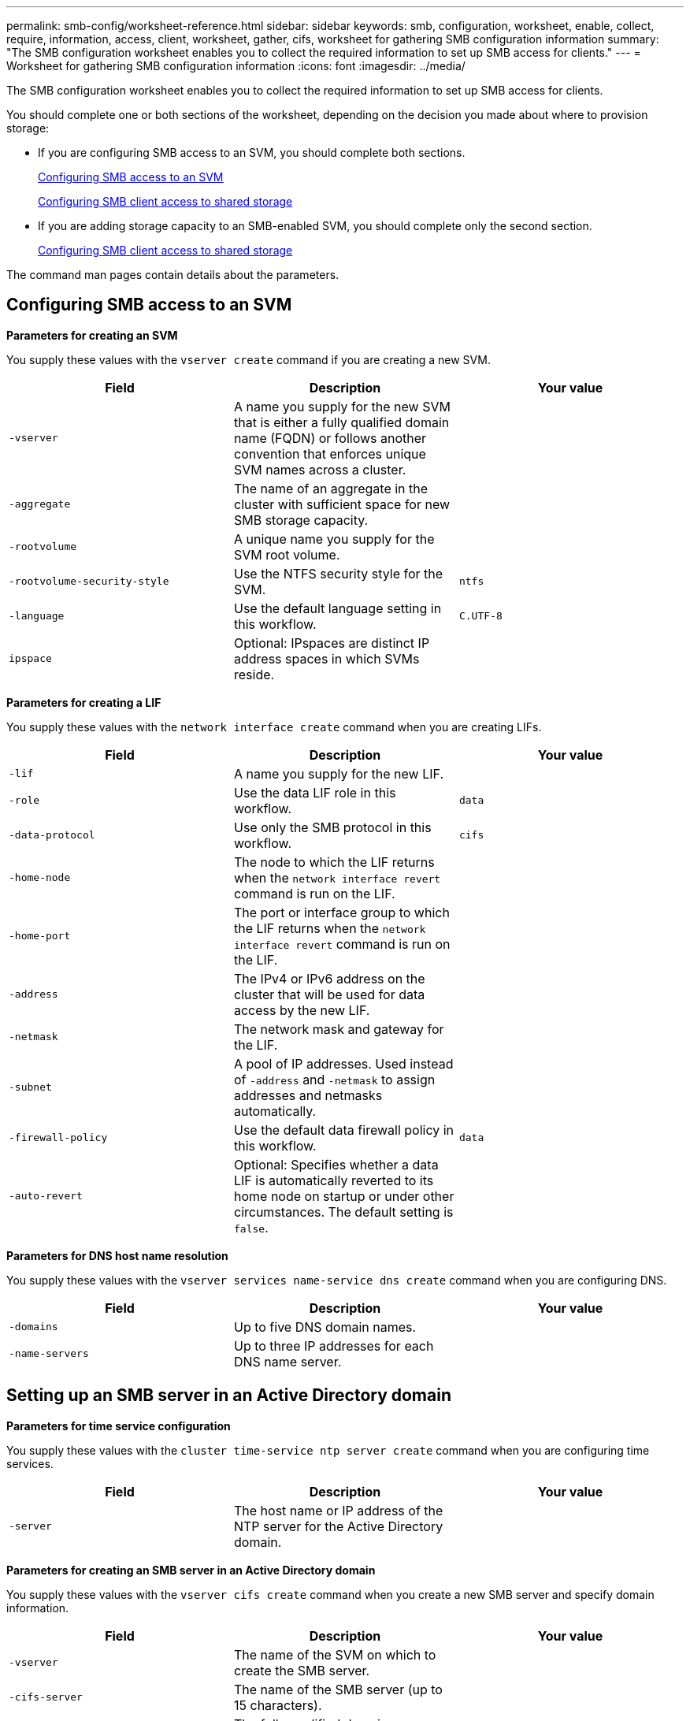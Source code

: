 ---
permalink: smb-config/worksheet-reference.html
sidebar: sidebar
keywords: smb, configuration, worksheet, enable, collect, require, information, access, client, worksheet, gather, cifs, worksheet for gathering SMB configuration information
summary: "The SMB configuration worksheet enables you to collect the required information to set up SMB access for clients."
---
= Worksheet for gathering SMB configuration information
:icons: font
:imagesdir: ../media/

[.lead]
The SMB configuration worksheet enables you to collect the required information to set up SMB access for clients.

You should complete one or both sections of the worksheet, depending on the decision you made about where to provision storage:

* If you are configuring SMB access to an SVM, you should complete both sections.
+
xref:configure-access-svm-task.adoc[Configuring SMB access to an SVM]
+
xref:configure-client-access-shared-storage-concept.adoc[Configuring SMB client access to shared storage]

* If you are adding storage capacity to an SMB-enabled SVM, you should complete only the second section.
+
xref:configure-client-access-shared-storage-concept.adoc[Configuring SMB client access to shared storage]

The command man pages contain details about the parameters.

== Configuring SMB access to an SVM

*Parameters for creating an SVM*

You supply these values with the `vserver create` command if you are creating a new SVM.

[options="header"]
|===
| Field| Description| Your value
a|
`-vserver`
a|
A name you supply for the new SVM that is either a fully qualified domain name (FQDN) or follows another convention that enforces unique SVM names across a cluster.
a|

a|
`-aggregate`
a|
The name of an aggregate in the cluster with sufficient space for new SMB storage capacity.
a|

a|
`-rootvolume`
a|
A unique name you supply for the SVM root volume.
a|

a|
`-rootvolume-security-style`
a|
Use the NTFS security style for the SVM.
a|
`ntfs`
a|
`-language`
a|
Use the default language setting in this workflow.
a|
`C.UTF-8`
a|
`ipspace`
a|
Optional: IPspaces are distinct IP address spaces in which SVMs reside.
a|

|===
*Parameters for creating a LIF*

You supply these values with the `network interface create` command when you are creating LIFs.

[options="header"]
|===
| Field| Description| Your value
a|
`-lif`
a|
A name you supply for the new LIF.
a|

a|
`-role`
a|
Use the data LIF role in this workflow.
a|
`data`
a|
`-data-protocol`
a|
Use only the SMB protocol in this workflow.
a|
`cifs`
a|
`-home-node`
a|
The node to which the LIF returns when the `network interface revert` command is run on the LIF.
a|

a|
`-home-port`
a|
The port or interface group to which the LIF returns when the `network interface revert` command is run on the LIF.
a|

a|
`-address`
a|
The IPv4 or IPv6 address on the cluster that will be used for data access by the new LIF.
a|

a|
`-netmask`
a|
The network mask and gateway for the LIF.
a|

a|
`-subnet`
a|
A pool of IP addresses. Used instead of `-address` and `-netmask` to assign addresses and netmasks automatically.
a|

a|
`-firewall-policy`
a|
Use the default data firewall policy in this workflow.
a|
`data`
a|
`-auto-revert`
a|
Optional: Specifies whether a data LIF is automatically reverted to its home node on startup or under other circumstances. The default setting is `false`.
a|

|===
*Parameters for DNS host name resolution*

You supply these values with the `vserver services name-service dns create` command when you are configuring DNS.

[options="header"]
|===
| Field| Description| Your value
a|
`-domains`
a|
Up to five DNS domain names.
a|

a|
`-name-servers`
a|
Up to three IP addresses for each DNS name server.
a|

|===

== Setting up an SMB server in an Active Directory domain

*Parameters for time service configuration*

You supply these values with the `cluster time-service ntp server create` command when you are configuring time services.

[options="header"]
|===
| Field| Description| Your value
a|
`-server`
a|
The host name or IP address of the NTP server for the Active Directory domain.
a|

|===
*Parameters for creating an SMB server in an Active Directory domain*

You supply these values with the `vserver cifs create` command when you create a new SMB server and specify domain information.

[options="header"]
|===
| Field| Description| Your value
a|
`-vserver`
a|
The name of the SVM on which to create the SMB server.
a|

a|
`-cifs-server`
a|
The name of the SMB server (up to 15 characters).
a|

a|
`-domain`
a|
The fully qualified domain name (FQDN) of the Active Directory domain to associate with the SMB server.
a|

a|
`-ou`
a|
Optional: The organizational unit within the Active Directory domain to associate with the SMB server. By default, this parameter is set to CN=Computers.
a|

a|
`-netbios-aliases`
a|
Optional: A list of NetBIOS aliases, which are alternate names to the SMB server name.
a|

a|
`-comment`
a|
Optional: A text comment for the server. Windows clients can see this SMB server description when browsing servers on the network.
a|

|===

== Setting up an SMB server in a workgroup

*Parameters for creating an SMB server in a workgroup*

You supply these values with the `vserver cifs create` command when you create a new SMB server and specify supported SMB versions.

[options="header"]
|===
| Field| Description| Your value
a|
`-vserver`
a|
The name of the SVM on which to create the SMB server.
a|

a|
`-cifs-server`
a|
The name of the SMB server (up to 15 characters).
a|

a|
`-workgroup`
a|
The name of the workgroup (up to 15 characters).
a|

a|
`-comment`
a|
Optional: A text comment for the server. Windows clients can see this SMB server description when browsing servers on the network.
a|

|===
*Parameters for creating local users*

You supply these values when you create local users by using the `vserver cifs users-and-groups local-user create` command. They are required for SMB servers in workgroups and optional in AD domains.

[options="header"]
|===
| Field| Description| Your value
a|
`-vserver`
a|
The name of the SVM on which to create the local user.
a|

a|
`-user-name`
a|
The name of the local user (up to 20 characters).
a|

a|
`-full-name`
a|
Optional: The user's full name. If the full name contains a space, enclose the full name within double quotation marks.
a|

a|
`-description`
a|
Optional: A description for the local user. If the description contains a space, enclose the parameter in quotation marks.
a|

a|
`-is-account-disabled`
a|
Optional: Specifies whether the user account is enabled or disabled. If this parameter is not specified, the default is to enable the user account.
a|

|===
*Parameters for creating local groups*

You supply these values when you create local groups by using the `vserver cifs users-and-groups local-group create` command. They are optional for SMB servers in AD domains and workgroups.

[options="header"]
|===
| Field| Description| Your value
a|
`-vserver`
a|
The name of the SVM on which to create the local group.
a|

a|
`-group-name`
a|
The name of the local group (up to 256 characters).
a|

a|
`-description`
a|
Optional: A description for the local group. If the description contains a space, enclose the parameter in quotation marks.
a|

|===

== Adding storage capacity to an SMB-enabled SVM

*Parameters for creating a volume*

You supply these values with the `volume create` command if you are creating a volume instead of a qtree.

[options="header"]
|===
| Field| Description| Your value
a|
`-vserver`
a|
The name of a new or existing SVM that will host the new volume.
a|

a|
`-volume`
a|
A unique descriptive name you supply for the new volume.
a|

a|
`-aggregate`
a|
The name of an aggregate in the cluster with sufficient space for the new SMB volume.
a|

a|
`-size`
a|
An integer you supply for the size of the new volume.
a|

a|
`-security-style`
a|
Use the NTFS security style for this workflow.
a|
`ntfs`
a|
`-junction-path`
a|
Location under root (/) where the new volume is to be mounted.
a|

|===
*Parameters for creating a qtree*

You supply these values with the `volume qtree create` command if you are creating a qtree instead of a volume.

[options="header"]
|===
| Field| Description| Your value
a|
`-vserver`
a|
The name of the SVM on which the volume containing the qtree resides.
a|

a|
`-volume`
a|
The name of the volume that will contain the new qtree.
a|

a|
`-qtree`
a|
A unique descriptive name you supply for the new qtree, 64 characters or less.
a|

a|
`-qtree-path`
a|
The qtree path argument in the format `/vol/volume_name/qtree_name\>` can be specified instead of specifying volume and qtree as separate arguments.
a|

|===
*Parameters for creating SMB shares*

You supply these values with the `vserver cifs share create` command.

[options="header"]
|===
| Field| Description| Your value
a|
`-vserver`
a|
The name of the SVM on which to create the SMB share.
a|

a|
`-share-name`
a|
The name of the SMB share that you want to create (up to 256 characters).
a|

a|
`-path`
a|
The name of the path to the SMB share (up to 256 characters). This path must exist in a volume before creating the share.
a|

a|
`-share-properties`
a|
Optional: A list of share properties. The default settings are `oplocks`, `browsable`, `changenotify`, and `show-previous-versions`.
a|

a|
`-comment`
a|
Optional: A text comment for the server (up to 256 characters). Windows clients can see this SMB share description when browsing on the network.
a|

|===
*Parameters for creating SMB share access control lists (ACLs)*

You supply these values with the `vserver cifs share access-control create` command.

[options="header"]
|===
| Field| Description| Your value
a|
`-vserver`
a|
The name of the SVM on which to create the SMB ACL.
a|

a|
`-share`
a|
The name of the SMB share on which to create.
a|

a|
`-user-group-type`
a|
The type of the user or group to add to the share's ACL. The default type is `windows`
a|
`windows`
a|
`-user-or-group`
a|
The user or group to add to the share's ACL. If you specify the user name, you must include the user's domain using the "`domain\username`" format.
a|

a|
`-permission`
a|
Specifies the permissions for the user or group.
a|
`[ No_access \| Read \| Change \| Full_Control ]`
|===
